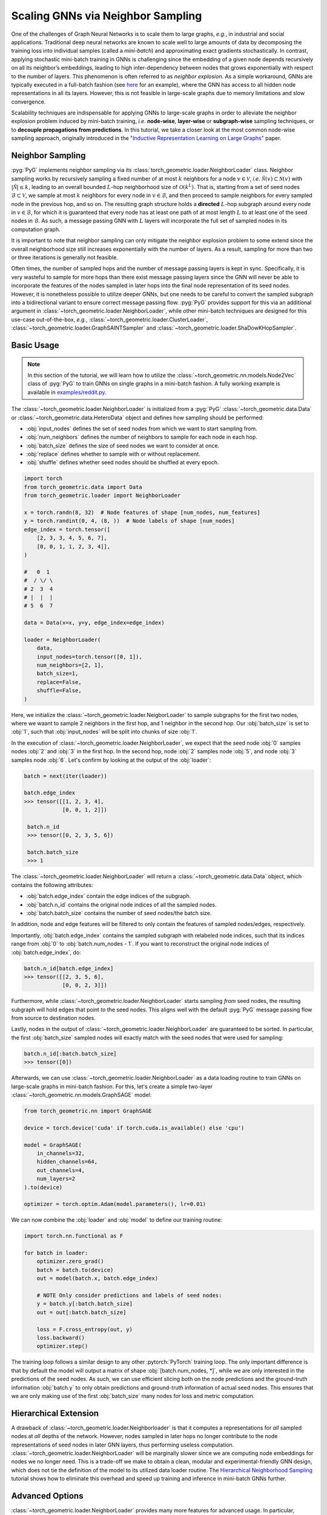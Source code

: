 Scaling GNNs via Neighbor Sampling
==================================

One of the challenges of Graph Neural Networks is to scale them to large graphs, *e.g.*, in industrial and social applications.
Traditional deep neural networks are known to scale well to large amounts of data by decomposing the training loss into individual samples (called a *mini-batch*) and approximating exact gradients stochastically.
In contrast, applying stochastic mini-batch training in GNNs is challenging since the embedding of a given node depends recursively on all its neighbor’s embeddings, leading to high inter-dependency between nodes that grows exponentially with respect to the number of layers.
This phenomenon is often referred to as *neighbor explosion*.
As a simple workaround, GNNs are typically executed in a full-batch fashion (see `here <https://github.com/pyg-team/pytorch_geometric/blob/master/examples/gcn.py>`_ for an example), where the GNN has access to all hidden node representations in all its layers.
However, this is not feasible in large-scale graphs due to memory limitations and slow convergence.

Scalability techniques are indispensable for applying GNNs to large-scale graphs in order to alleviate the neighbor explosion problem induced by mini-batch training, *i.e.* **node-wise**, **layer-wise** or **subgraph-wise** sampling techniques, or to **decouple propagations from predictions**.
In this tutorial, we take a closer look at the most common node-wise sampling approach, originally introduced in the `"Inductive Representation Learning on Large Graphs" <https://arxiv.org/abs/1706.02216>`_ paper.

Neighbor Sampling
-----------------

:pyg:`PyG` implements neighbor sampling via its :class:`torch_geometric.loader.NeighborLoader` class.
Neighbor sampling works by recursively sampling a fixed number of at most :math:`k` neighbors for a node :math:`v \in \mathcal{V}`, *i.e.* :math:`\tilde{\mathcal{N}}(v) \subset \mathcal{N}(v)` with :math:`|\tilde{\mathcal{N}}| \le k`, leading to an overall bounded :math:`L`-hop neighborhood size of :math:`\mathcal{O}(k^L)`.
That is, starting from a set of seed nodes :math:`\mathcal{B} \subset \mathcal{V}`, we sample at most :math:`k` neighbors for every node in :math:`v \in \mathcal{B}`, and then proceed to sample neighbors for every sampled node in the previous hop, and so on.
The resulting graph structure holds a **directed** :math:`L`-hop subgraph around every node in :math:`v \in \mathcal{B}`, for which it is guaranteed that every node has at least one path of at most length :math:`L` to at least one of the seed nodes in :math:`\mathcal{B}`.
As such, a message passing GNN with :math:`L` layers will incorporate the full set of sampled nodes in its computation graph.

It is important to note that neighbor sampling can only mitigate the neighbor explosion problem to some extend since the overall neighborhood size still increases exponentially with the number of layers.
As a result, sampling for more than two or three iterations is generally not feasible.

Often times, the number of sampled hops and the number of message passing layers is kept in sync.
Specifically, it is very wasteful to sample for more hops than there exist message passing layers since the GNN will never be able to incorporate the features of the nodes sampled in later hops into the final node representation of its seed nodes.
However, it is nonetheless possible to utilize deeper GNNs, but one needs to be careful to convert the sampled subgraph into a bidirectional variant to ensure correct message passing flow.
:pyg:`PyG` provides support for this via an additional argument in :class:`~torch_geometric.loader.NeighborLoader`, while other mini-batch techniques are designed for this use-case out-of-the-box, *e.g.*, :class:`~torch_geometric.loader.ClusterLoader`, :class:`~torch_geometric.loader.GraphSAINTSampler` and :class:`~torch_geometric.loader.ShaDowKHopSampler`.

Basic Usage
-----------

.. note::

    In this section of the tutorial, we will learn how to utilize the :class:`~torch_geometric.nn.models.Node2Vec` class of :pyg:`PyG` to train GNNs on single graphs in a mini-batch fashion.
    A fully working example is available in `examples/reddit.py <https://github.com/pyg-team/pytorch_geometric/blob/master/examples/reddit.py>`_.

The :class:`~torch_geometric.loader.NeighborLoader` is initialized from a :pyg:`PyG` :class:`~torch_geometric.data.Data` or :class:`~torch_geometric.data.HeteroData` object and defines how sampling should be performed:

* :obj:`input_nodes` defines the set of seed nodes from which we want to start sampling from.
* :obj:`num_neighbors` defines the number of neighbors to sample for each node in each hop.
* :obj:`batch_size` defines the size of seed nodes we want to consider at once.
* :obj:`replace` defines whether to sample with or without replacement.
* :obj:`shuffle` defines whether seed nodes should be shuffled at every epoch.

.. code-block:: python

    import torch
    from torch_geometric.data import Data
    from torch_geometric.loader import NeighborLoader

    x = torch.randn(8, 32)  # Node features of shape [num_nodes, num_features]
    y = torch.randint(0, 4, (8, ))  # Node labels of shape [num_nodes]
    edge_index = torch.tensor([
        [2, 3, 3, 4, 5, 6, 7],
        [0, 0, 1, 1, 2, 3, 4]],
    )

    #   0  1
    #  / \/ \
    # 2  3  4
    # |  |  |
    # 5  6  7

    data = Data(x=x, y=y, edge_index=edge_index)

    loader = NeighborLoader(
        data,
        input_nodes=torch.tensor([0, 1]),
        num_neighbors=[2, 1],
        batch_size=1,
        replace=False,
        shuffle=False,
    )

Here, we initialize the :class:`~torch_geometric.loader.NeigborLoader` to sample subgraphs for the first two nodes, where we waant to sample 2 neighbors in the first hop, and 1 neighbor in the second hop.
Our :obj:`batch_size` is set to :obj:`1`, such that :obj:`input_nodes` will be split into chunks of size :obj:`1`.

In the execution of :class:`~torch_geometric.loader.NeighborLoader`, we expect that the seed node :obj:`0` samples nodes :obj:`2` and :obj:`3` in the first hop. In the second hop, node :obj:`2` samples node :obj:`5`, and node :obj:`3` samples node :obj:`6`.
Let's confirm by looking at the output of the :obj:`loader`:

.. code-block:: python

    batch = next(iter(loader))

    batch.edge_index
    >>> tensor([[1, 2, 3, 4],
                [0, 0, 1, 2]])

     batch.n_id
     >>> tensor([0, 2, 3, 5, 6])

     batch.batch_size
     >>> 1

The :class:`~torch_geometric.loader.NeighborLoader` will return a :class:`~torch_geometric.data.Data` object, which contains the following attributes:

* :obj:`batch.edge_index` contain the edge indices of the subgraph.
* :obj:`batch.n_id` contains the original node indices of all the sampled nodes.
* :obj:`batch.batch_size` contains the number of seed nodes/the batch size.

In addition, node and edge features will be filtered to only contain the features of sampled nodes/edges, respectively.

Importantly, :obj:`batch.edge_index` contains the sampled subgraph with relabeled node indices, such that its indices range from :obj:`0` to :obj:`batch.num_nodes - 1`.
If you want to reconstruct the original node indices of :obj:`batch.edge_index`, do:

.. code-block:: python

    batch.n_id[batch.edge_index]
    >>> tensor([[2, 3, 5, 6],
                [0, 0, 2, 3]])

Furthermore, while :class:`~torch_geometric.loader.NeighborLoader` starts sampling *from* seed nodes, the resulting subgraph will hold edges that point *to* the seed nodes.
This aligns well with the default :pyg:`PyG` message passing flow from source to destination nodes.

Lastly, nodes in the output of :class:`~torch_geometric.loader.NeighborLoader` are guaranteed to be sorted.
In particular, the first :obj:`batch_size` sampled nodes will exactly match with the seed nodes that were used for sampling:

.. code-block:: python

    batch.n_id[:batch.batch_size]
    >>> tensor([0])

Afterwards, we can use :class:`~torch_geometric.loader.NeighborLoader` as a data loading routine to train GNNs on large-scale graphs in mini-batch fashion.
For this, let's create a simple two-layer :class:`~torch_geometric.nn.models.GraphSAGE` model:

.. code-block:: python

    from torch_geometric.nn import GraphSAGE

    device = torch.device('cuda' if torch.cuda.is_available() else 'cpu')

    model = GraphSAGE(
        in_channels=32,
        hidden_channels=64,
        out_channels=4,
        num_layers=2
    ).to(device)

    optimizer = torch.optim.Adam(model.parameters(), lr=0.01)

We can now combine the :obj:`loader` and :obj:`model` to define our training routine:

.. code-block:: python

    import torch.nn.functional as F

    for batch in loader:
        optimizer.zero_grad()
        batch = batch.to(device)
        out = model(batch.x, batch.edge_index)

        # NOTE Only consider predictions and labels of seed nodes:
        y = batch.y[:batch.batch_size]
        out = out[:batch.batch_size]

        loss = F.cross_entropy(out, y)
        loss.backward()
        optimizer.step()

The training loop follows a similar design to any other :pytorch:`PyTorch` training loop.
The only important difference is that by default the model will output a matrix of shape :obj:`[batch.num_nodes, *]`, while we are only interested in the predictions of the seed nodes.
As such, we can use efficient slicing both on the node predictions and the ground-truth information :obj:`batch.y` to only obtain predictions and ground-truth information of actual seed nodes.
This ensures that we are only making use of the first :obj:`batch_size` many nodes for loss and metric computation.

Hierarchical Extension
----------------------

A drawback of :class:`~torch_geometric.loader.Neighborloader` is that it computes a representations for *all* sampled nodes at *all* depths of the network.
However, nodes sampled in later hops no longer contribute to the node representations of seed nodes in later GNN layers, thus performing useless computation.
:class:`~torch_geometric.loader.NeighborLoader` will be marginally slower since we are computing node embeddings for nodes we no longer need.
This is a trade-off we make to obtain a clean, modular and experimental-friendly GNN design, which does not tie the definition of the model to its utilized data loader routine.
The `Hierarchical Neighborhood Sampling <../advanced/hgam.html>`__ tutorial shows how to eliminate this overhead and speed up training and inference in mini-batch GNNs further.

Advanced Options
----------------

:class:`~torch_geometric.loader.NeighborLoader` provides many more features for advanced usage.
In particular,

* :class:`~torch_geometric.loader.NeighborLoader` supports both sampling on homogeneous and heterogeneous graphs out-of-the-box.
  For sampling on heterogeneous graphs, simply initialize it with a :class:`~torch_geometric.data.HeteroData` object.
  Sampling on heterogeneous graphs via :class:`~torch_geometric.loader.NeighborLoader` allows for fine-granular control of sampling parameters, *e.g.*, it allows to specify the number of neighbors to sample for each edge type individually.
  Take a look at the `Heterogeneous Graph Learning <../advanced/heterogeneous.html>`__ tutorial for additional information.

* By default, :class:`~torch_geometric.loader.NeighborLoader` fuses the sampled nodes across different seed nodes into a single subgraph.
  This way, shared neighbors of seed nodes will not be duplicated in the resulting subgraph in order to save memory.
  You can disable this behavior by passing the :obj:`disjoint=True` option to the :class:`~torch_geometric.loader.NeighborLoader`.

* By default, the subgraphs returned from :class:`~torch_geometric.loader.NeighborLoader` will be directed and thus restricting its use to GNNs with equal depth to the number of sampling hops.
  If you want to utilize deeper GNNs, specify the :obj:`subgraph_type` option.
  If set to :obj:`"bidirectional"`, sampled edges are converted to bidirectional edges.
  If set to :obj:`"induces"`, the returned subgraph will contain the induced subgraph of all sampled nodes.

* :class:`~torch_geometric.loader.NeighborLoader` is designed to perform sampling from seed nodes.
  As such, it is not directly applicable in a link prediction scenario.
  For this use-cases, we developed the :class:`~torch_geometric.loader.LinkNeighborLoader`, which expects a set of input edges, and will return subgraphs which were created via neighbor sampling from both source and destination nodes.
